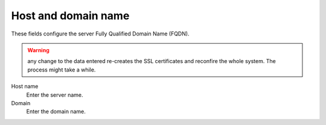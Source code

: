 ====================
Host and domain name
====================

These fields configure the server Fully Qualified Domain Name (FQDN).

.. Warning:: any change to the data entered re-creates the SSL
	     certificates and reconfire the whole system. The process
	     might take a while.

Host name
    Enter the server name.
Domain
    Enter the domain name.

